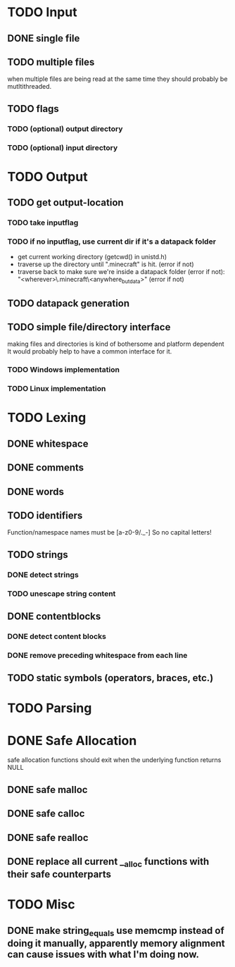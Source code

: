 * TODO Input
** DONE single file
** TODO multiple files
   when multiple files are being read at the same time they should probably be mutltithreaded.
** TODO flags
*** TODO (optional) output directory
*** TODO (optional) input directory
* TODO Output
** TODO get output-location
*** TODO take inputflag
*** TODO if no inputflag, use current dir if it's a datapack folder
    - get current working directory (getcwd() in unistd.h)
    - traverse up the directory until ".minecraft" is hit. (error if not)
    - traverse back to make sure we're inside a datapack folder (error if not):
      "<wherever>\.minecraft\saves\WorldName\datapacks\PackName\<anywhere_but_data>"
      (error if not)
** TODO datapack generation
** TODO simple file/directory interface
   making files and directories is kind of bothersome and platform dependent
   It would probably help to have a common interface for it.
*** TODO Windows implementation
*** TODO Linux implementation
* TODO Lexing
** DONE whitespace
** DONE comments
** DONE words
** TODO identifiers
   Function/namespace names must be [a-z0-9/._-]
   So no capital letters!
** TODO strings
*** DONE detect strings
*** TODO unescape string content
** DONE contentblocks
*** DONE detect content blocks    
*** DONE remove preceding whitespace from each line
** TODO static symbols (operators, braces, etc.)
* TODO Parsing
* DONE Safe Allocation
  safe allocation functions should exit when the underlying function returns NULL
** DONE safe malloc
** DONE safe calloc
** DONE safe realloc
** DONE replace all current __alloc functions with their safe counterparts
* TODO Misc
** DONE make string_equals use memcmp instead of doing it manually, apparently memory alignment can cause issues with what I'm doing now.
